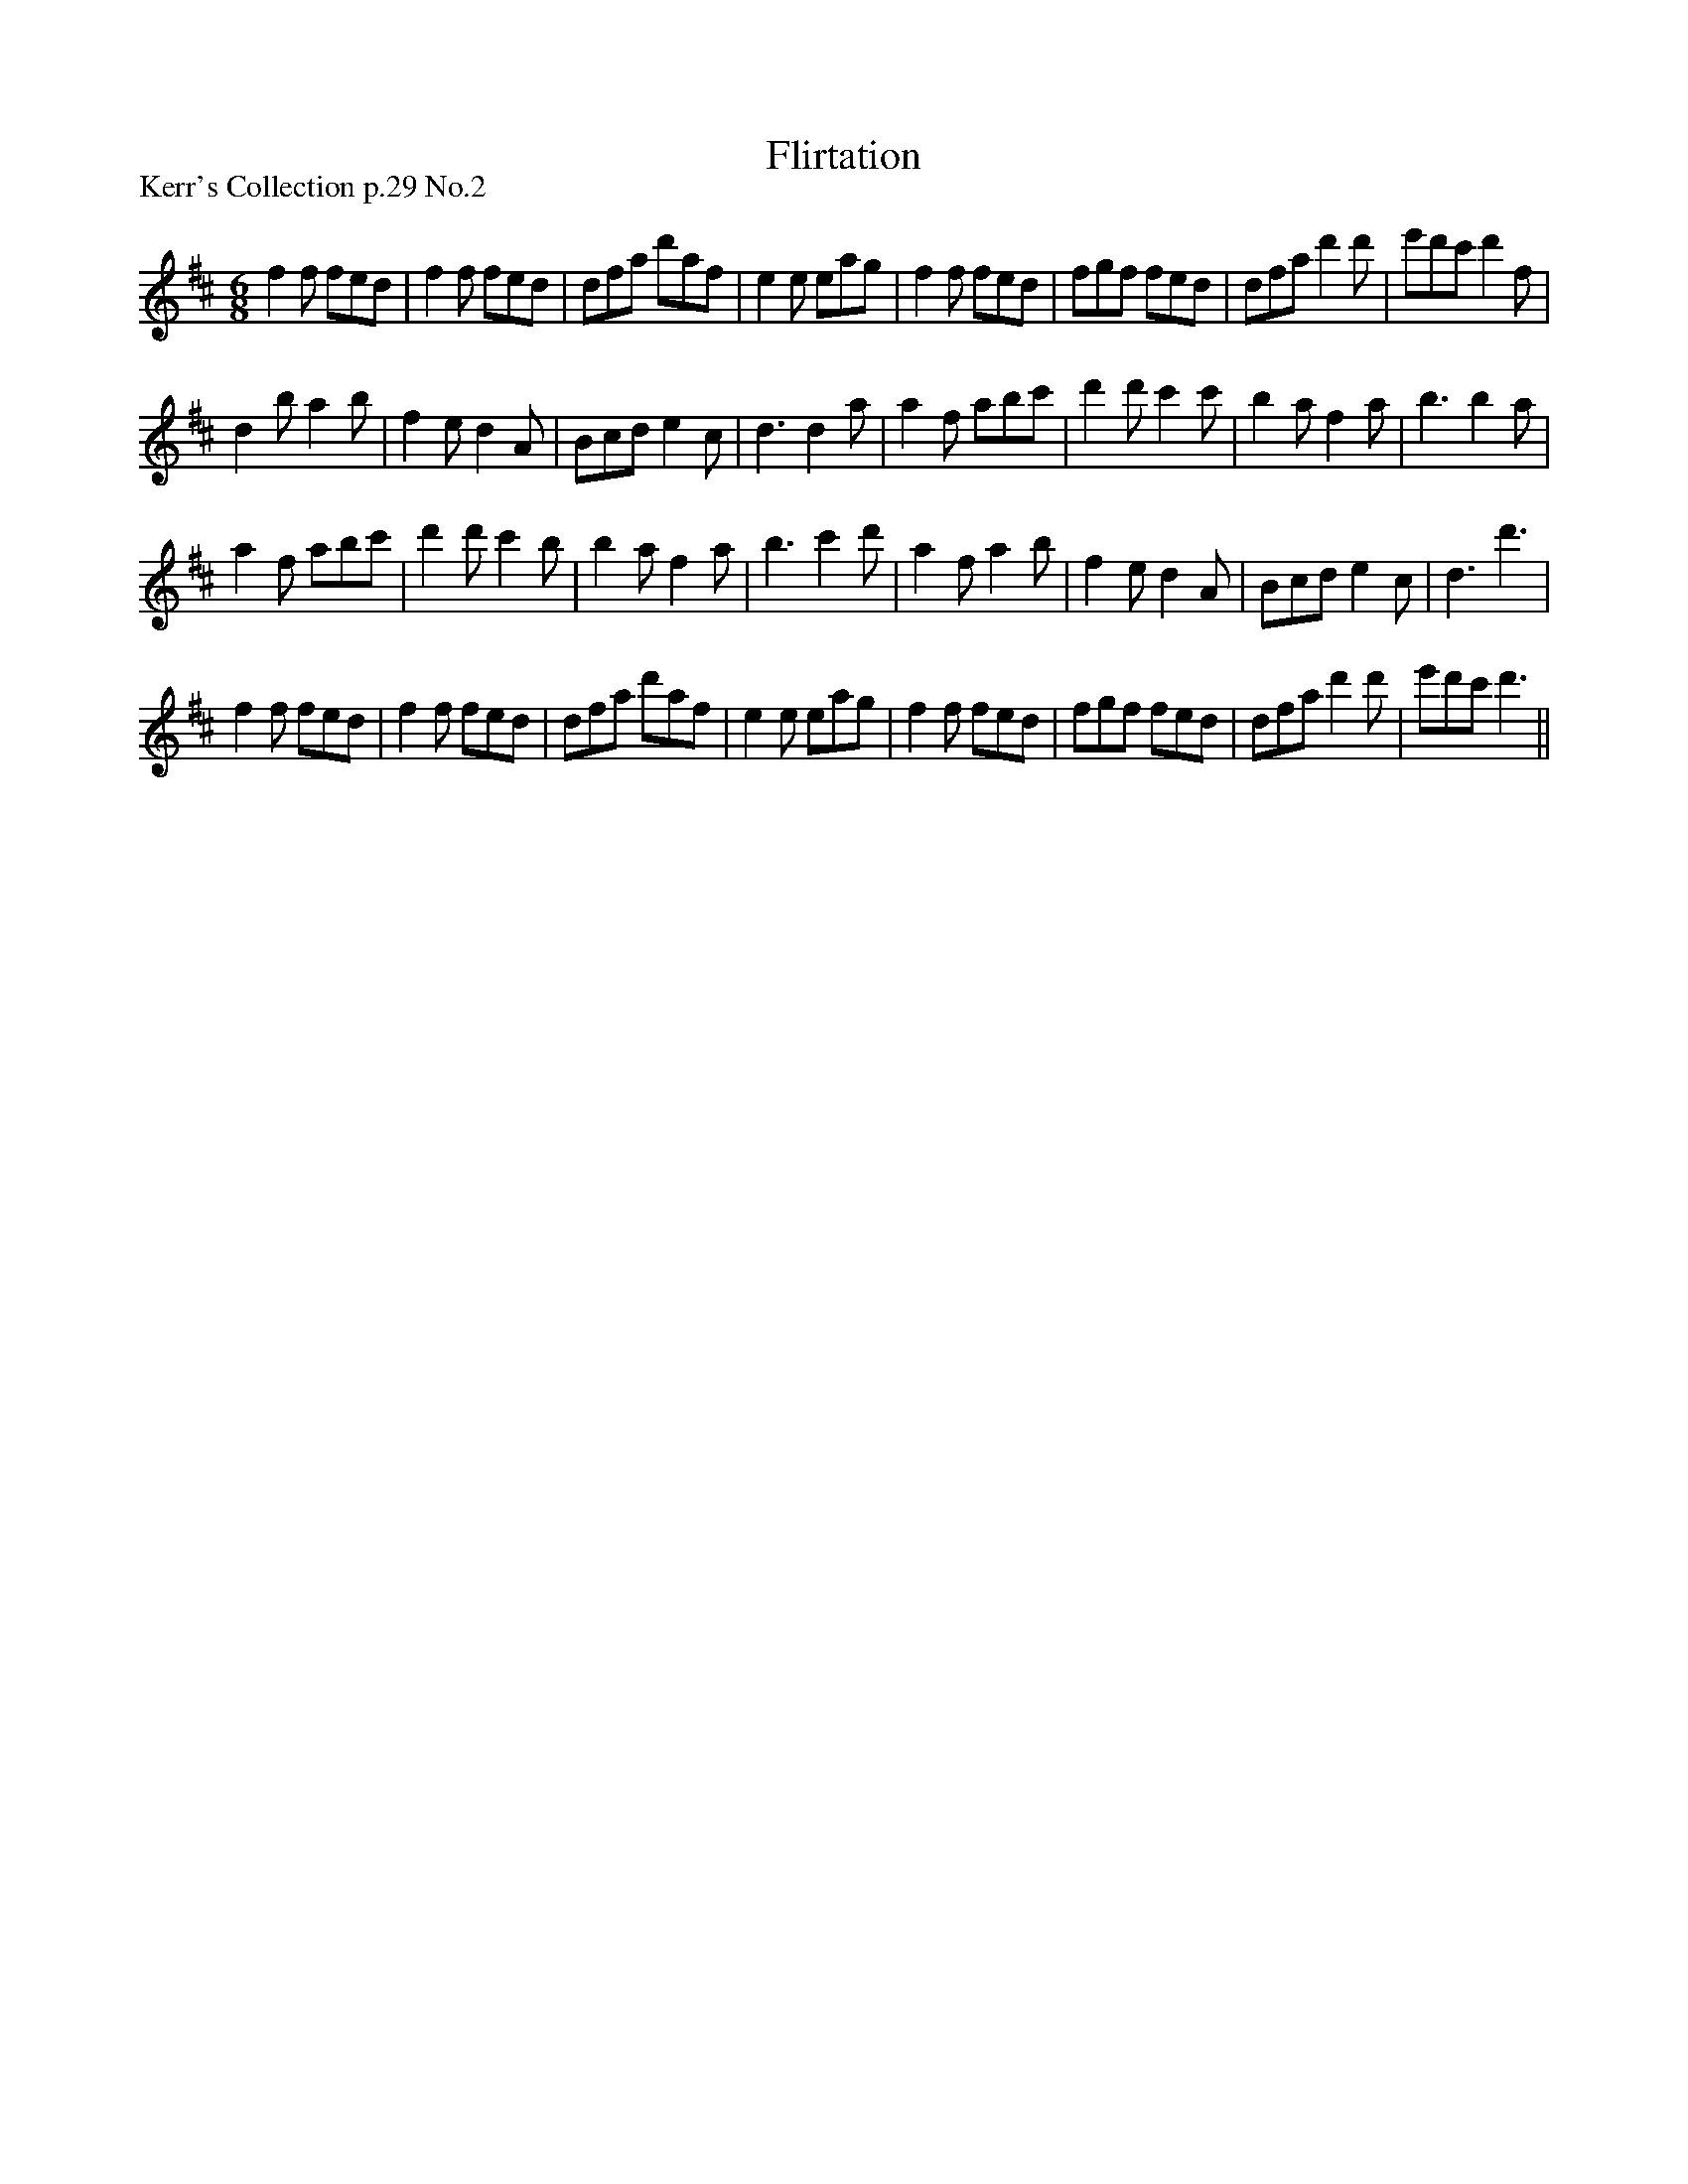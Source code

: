 X:1
T: Flirtation
P:Kerr's Collection p.29 No.2
R:Jig
Q:180
K:D
M:6/8
L:1/16
f4f2 f2e2d2|f4f2 f2e2d2|d2f2a2 d'2a2f2|e4e2 e2a2g2|f4f2 f2e2d2|f2g2f2 f2e2d2|d2f2a2 d'4d'2|e'2d'2c'2 d'4f2|
d4b2 a4b2|f4e2 d4A2|B2c2d2 e4c2|d6 d4a2|a4f2 a2b2c'2|d'4d'2 c'4c'2|b4a2 f4a2|b6 b4a2|
a4f2 a2b2c'2|d'4d'2 c'4b2|b4a2 f4a2|b6 c'4d'2|a4f2 a4b2|f4e2 d4A2|B2c2d2 e4c2|d6 d'6|
f4f2 f2e2d2|f4f2 f2e2d2|d2f2a2 d'2a2f2|e4e2 e2a2g2|f4f2 f2e2d2|f2g2f2 f2e2d2|d2f2a2 d'4d'2|e'2d'2c'2 d'6||
